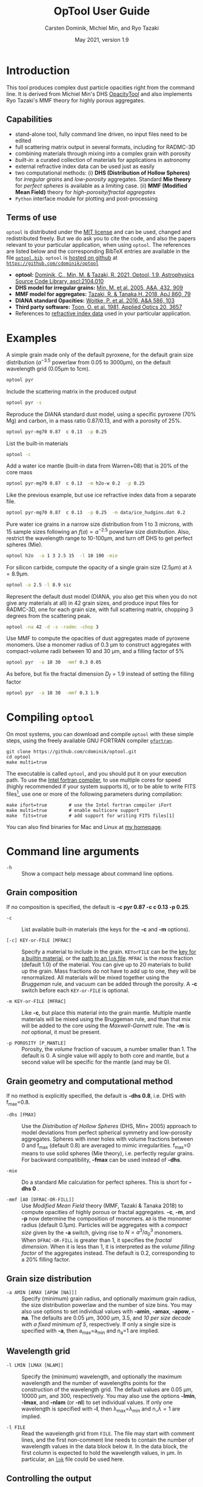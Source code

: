 
#+TITLE:  OpTool User Guide
#+AUTHOR: Carsten Dominik, Michiel Min, and Ryo Tazaki
#+DATE:   May 2021, version 1.9

* Introduction

This tool produces complex dust particle opacities right from the
command line. It is derived from Michiel Min's DHS [[https://dianaproject.wp.st-andrews.ac.uk/data-results-downloads/fortran-package/][OpacityTool]] and
also implements Ryo Tazaki's MMF theory for highly porous aggregates.


** Capabilities

- stand-alone tool, fully command line driven, no input files need to
  be edited
- full scattering matrix output in several formats, including for
  RADMC-3D
- combining materials through mixing into a complex grain with
  porosity
- /built-in/: a curated collection of materials for applications in
  astronomy
- external refractive index data can be used just as easily
- two computational methods: (i) *DHS (Distribution of Hollow
  Spheres)* for /irregular grains/ and /low-porosity/ aggregates.
  Standard *Mie theory* for /perfect spheres/ is available as a
  limiting case. (ii) *MMF (Modified Mean Field)* theory for
  /high-porosity/fractal aggregates/
- =Python= interface module for plotting and post-processing

** Terms of use

=optool= is distributed under the [[https://opensource.org/licenses/MIT][MIT license]] and can be used, changed
and redistributed freely. But we do ask you to cite the code, and also
the papers relevant to your particular application, when using
=optool=. The references are listed below and the corresponding BibTeX
entries are available in the file [[https://github.com/cdominik/optool/blob/master/optool.bib][=optool.bib=]]. =optool= is [[https://github.com/cdominik/optool.git][hosted on
github]] at [[https://github.com/cdominik/optool][=https://github.com/cdominik/optool=]]

- *optool:* [[https://ui.adsabs.harvard.edu/abs/2021ascl.soft04010D][Dominik, C., Min, M. & Tazaki, R. 2021, Optool, 1.9,
  Astrophysics Source Code Library, ascl:2104.010]]
- *DHS model for irregular grains:*  [[https://ui.adsabs.harvard.edu/abs/2005A%26A...432..909M][Min, M. et al. 2005, A&A, 432, 909]]
- *MMF model for aggregates:* [[https://ui.adsabs.harvard.edu/abs/2018ApJ...860...79T][Tazaki, R. & Tanaka,H. 2018, ApJ 860, 79]]
- *DIANA standard Opacities:* [[https://ui.adsabs.harvard.edu/abs/2016A%26A...586A.103W][Woitke, P. et al. 2016, A&A 586, 103]]
- *Third party software:* [[https://ui.adsabs.harvard.edu/abs/1981ApOpt..20.3657T][Toon, O. et al. 1981, Applied Optics 20, 3657]]
- References to [[#builtin-materials][refractive index data]] used in your particular
  application.

* Examples
A simple grain made only of the default pyroxene, for the default
grain size distribution ($a^{-3.5}$ powerlaw from 0.05 to 3000\mu{}m),
on the default wavelength grid (0.05\mu{}m to 1cm).

#+begin_src sh
optool pyr
#+end_src

Include the scattering matrix in the produced output

#+begin_src sh
optool pyr -s
#+end_src

Reproduce the DIANA standard dust model, using a specific pyroxene
(70% Mg) and carbon, in a mass ratio 0.87/0.13, and with a porosity of
25%.

#+begin_src sh
optool pyr-mg70 0.87  c 0.13  -p 0.25
#+end_src

List the built-in materials

#+begin_src sh
optool -c
#+end_src

Add a water ice mantle (built-in data from Warren+08) that is 20% of
the core mass

#+begin_src sh
optool pyr-mg70 0.87  c 0.13  -m h2o-w 0.2  -p 0.25
#+end_src

Like the previous example, but use ice refractive index data from a
separate file.

#+begin_src sh
optool pyr-mg70 0.87  c 0.13  -p 0.25  -m data/ice_hudgins.dat 0.2
#+end_src

Pure water ice grains in a narrow size distribution from 1 to 3
microns, with 15 sample sizes following an $f(a)\propto a^{-2.5}$
powerlaw size distribution. Also, restrict the wavelength range to
10-100\mu{}m, and turn off DHS to get perfect spheres (Mie).

#+begin_src sh
optool h2o  -a 1 3 2.5 15  -l 10 100 -mie
#+end_src

For silicon carbide, compute the opacity of a single grain size (2.5\mu{}m)
at \lambda=8.9\mu{}m.

#+begin_src sh
optool -a 2.5 -l 8.9 sic
#+end_src

Represent the default dust model (DIANA, you also get this when you do
not give any materials at all) in 42 grain sizes, and produce input
files for RADMC-3D, one for each grain size, with full scattering
matrix, chopping 3 degrees from the scattering peak.

#+begin_src sh
optool -na 42 -d -s -radmc -chop 3
#+end_src

Use MMF to compute the opacities of dust aggregates made of pyroxene
monomers.  Use a monomer radius of 0.3 \mu{}m to construct aggregates
with compact-volume radii between 10 and 30 \mu{}m, and a filling
factor of 5%

#+begin_src sh
optool pyr  -a 10 30  -mmf 0.3 0.05
#+end_src

As before, but fix the fractal dimension $D_f=1.9$ instead of setting
the filling factor

#+begin_src sh
optool pyr  -a 10 30  -mmf 0.3 1.9
#+end_src


#+LATEX: \clearpage
* Compiling =optool=
:PROPERTIES:
:CUSTOM_ID: compilation
:END:
On most systems, you can download and compile =optool= with these
simple steps, using the freely available GNU FORTRAN compiler
[[https://gcc.gnu.org/wiki/GFortran][=gfortran=]].

: git clone https://github.com/cdominik/optool.git
: cd optool
: make multi=true

The executable is called =optool=, and you should put it on your
execution path.  To use the [[https://software.intel.com/content/www/us/en/develop/tools/compilers/fortran-compilers.html][Intel fortran compiler]], to use multiple
cores for speed (highly recommended if your system supports it), or to
be able to write FITS files[fn:1], use one or more of the following
parameters during compilation:

: make ifort=true        # use the Intel fortran compiler iFort
: make multi=true        # enable multicore support
: make  fits=true        # add support for writing FITS files[1]

You can also find binaries for Mac and Linux at [[https://staff.fnwi.uva.nl/c.dominik/optool][my homepage]].

[fn:1] This requires the [[https://heasarc.gsfc.nasa.gov/fitsio/][=cfitsio=]] library to be installed on your
system.

* Command line arguments
:PROPERTIES:
:CUSTOM_ID: command-line-arguments
:END:

+ =-h=   :: Show a compact help message about command line options.

** Grain composition
:PROPERTIES:
:CUSTOM_ID: composition
:END:
If no composition is specified, the default is 
*-c pyr 0.87 -c c 0.13 -p 0.25*.

+ =-c= :: List available built-in materials (the keys for the *-c* and
  *-m* options).

+ =[-c] KEY-or-FILE [MFRAC]= ::

  Specify a material to include in the grain.  =KEYorFILE= can be the
  [[#builtin-materials][key for a builtin material]], or the [[#lnk-files][path to an =lnk= file]]. =MFRAC= is
  the /mass/ fraction (default 1.0) of the material. You can give up
  to 20 materials to build up the grain.  Mass fractions do not have
  to add up to one, they will be renormalized.  All materials will be
  mixed together using the /Bruggeman/ rule, and vacuum can be added
  through the porosity. A *-c* switch before each =KEY-or-FILE= is
  optional.

+ =-m KEY-or-FILE [MFRAC]= ::

  Like *-c*, but place this material into the grain mantle. Multiple
  mantle materials will be mixed using the Bruggeman rule, and than
  that mix will be added to the core using the /Maxwell-Garnett/ rule.
  The *-m* is /not/ optional, it must be present.

+ =-p POROSITY [P_MANTLE]= ::

  Porosity, the /volume/ fraction of vacuum, a number smaller than 1.
  The default is 0.  A single value will apply to both core and
  mantle, but a second value will be specific for the mantle (and may
  be 0).


** Grain geometry and computational method

If no method is explicitly specified, the default is *-dhs 0.8*, i.e.
DHS with f_max=0.8.

+ =-dhs [FMAX]= ::
  Use the /Distribution of Hollow Spheres/ (DHS, Min+ 2005) approach to
  model deviations from perfect spherical symmetry and low-porosity
  aggregates. Spheres with inner holes with volume fractions between 0
  and f_max (default 0.8) are averaged to mimic irregularities.
  f_max=0 means to use solid spheres (Mie theory), i.e. perfectly
  regular grains. For backward compatibility, *-fmax* can be used
  instead of *-dhs*.

+ =-mie= ::

  Do a standard /Mie/ calculation for perfect spheres. This is short
  for *-dhs 0* .

+ =-mmf [A0 [DFRAC-OR-FILL]]= ::

  Use /Modified Mean Field/ theory (MMF, Tazaki & Tanaka 2018) to
  compute opacities of highly porous or fractal aggregates.  *-c*,
  *-m*, and *-p* now determine the composition of monomers.  =A0= is
  the monomer radius (default 0.1\mu{}m).  Particles will be
  aggregates with a /compact size/ given by the *-a* switch, giving
  rise to $N=a^3/a_0^3$ monomers. When =DFRAC-OR-FILL= is greater than
  1, it specifies the /fractal dimension/.  When it is less than 1, it
  is interpreted as the /volume filling factor/ of the aggregates
  instead. The default is 0.2, corresponding to a 20% filling factor.


** Grain size distribution
+ =-a AMIN [AMAX [APOW [NA]]]= ::

  Specify (minimum) grain radius, and optionally maximum grain radius,
  the size distribution powerlaw and the number of size bins.  You may
  also use options to set individual values with *-amin*, *-amax*,
  *-apow*, *-na*. The defaults are 0.05 \mu{}m, 3000 \mu{}m, 3.5, and
  /10 per size decade with a fixed minimum of 5/, respectively.  If
  only a single size is specified with *-a*, then a_max=a_min and
  n_a=1 are implied.

  
** Wavelength grid

+ =-l LMIN [LMAX [NLAM]]= ::

  Specify the (minimum) wavelength, and optionally the maximum
  wavelength and the number of wavelengths points for the construction
  of the wavelength grid.  The default values are 0.05 \mu{}m, 10000
  \mu{}m, and 300, respectively.  You may also use the options
  *-lmin*, *-lmax*, and *-nlam* (or *-nl*) to set individual values.
  If only one wavelength is specified with *-l*, then
  \lambda_max=\lambda_min and n_\lambda=1 are implied.

+ =-l FILE= ::

  Read the wavelength grid from =FILE=.  The file may start with
  comment lines, and the first non-comment line needs to contain the
  number of wavelength values in the data block below it. In the data
  block, the first column is expected to hold the wavelength
  values, in \mu{}m. In particular, an [[#lnk-files][=lnk=]] file could be used here.

** Controlling the output

The standard output is the file [[#output-files][=dustkappa.dat=]], with the opacities
and the asymmetry parameter /g/. The following options control and
extend the [[#output-files][output]].

+ =-o [DIR]= ::

  Put the output files in directory =DIR= instead of the current
  working directory. =./output= will be used if *-o* is present but
  =DIR= is not specified.

+ =-s [NANG]= ::

  Include the full scattering matrix in the output. =NANG= can
  optionally specify the number of equally-spaced [[#angular-grid][angular grid points]]
  to cover the range of angles between 0 and 180 degrees.  The default
  for =NANG= is 180 and should normally be just fine.

+ =-chop [NDEG]= ::

  Cut out the first =NDEG= (2 if unspecified) degrees of the [[#forward-scattering-peak][forward
  scattering peak]].

+ =-d [NSUB]= ::

  Divide the computation up into =NA= parts to produce a file for each
  grain size.  Each size will be an average over a range of =NSUB=
  (default 5) grains around the real size.

+ =-fits= ::

  Write [[#output-files][=dustkappa.fits=]] instead of ASCII output.  With =-d=, write
  =NA= files.

+ =-radmc [LABEL]= ::

  RADMC-3D uses a different angular grid and normalization for the
  [[#normalization][scattering matrix]]. File names will contain =LABEL= if specified and
  have the extension =.inp=.

+ =-print [VAR]= ::
  Write to =STDOUT= instead of files. The default is to write \lambda,
  k_abs, \kappa_scat, \kappa_ext, and g. When =VAR= is =kabs=, =ksca=,
  =kext=, or =g=, write only that quantity.  You can use this to
  extract a single value, for example the 850\mu{}m extinction opacity
  of grains between 1 and 3mm: =optool -a 1000 3000 -l 850 -print
  kext=

* Material properties
=optool= needs refractive index data to work.  For your convenience, a
useful list of materials is compiled into =optool=. You can also find
and use other data.  No matter where the data is from, you should
/always/ cite the original laboratory papers.

** Built-in materials
:PROPERTIES:
:CUSTOM_ID: builtin-materials
:END:

To access one of the built-in materials, specify the corresponding key
string like =pyr-mg70=. In each material class we have selected a
useful default, accessible with an even simpler generic key (for
example, =pyr= is an alias for =pyr-mg70=). Most of the built-in
refractive index datasets have a reasonably wide wavelength coverage -
the few exceptions are highlighted by bold-face numbers.  If a
material is being used outside of the measured region, =optool= will
still function, using extrapolated optical properties.

Even the limited number of materials we have selected to include with
=optool= can be daunting. To get started with some kind of
standard opacity, we recommend to work with pyroxene \fbox{pyr},
carbon \fbox{c}, and (at low temperaturs) water ice \fbox{h2o}.

#+LATEX: \newpage
# #+begin_center
# *Table 1:* Built-in materials
# #+end_center
#+ATTR_LATEX: :font \small\sf :align llllrrrlHH
| *-c Key*   | *-c Key*    | *Material*              | *State* |      \rho | \lambda_min | \lambda_max | *Reference*   | *Comment*    | *File*                      |
| generic    | full key    |                         |         |    g/cm^3 |      \mu{}m |      \mu{}m |               |              |                             |
|------------+-------------+-------------------------+---------+-----------+-------------+-------------+---------------+--------------+-----------------------------|
|            | pyr-mg100   | MgSiO_3                 | amorph  |      2.71 |         0.2 |         500 | [[https://ui.adsabs.harvard.edu/abs/1995A%26A...300..503D][Dorschner+95]]  |              | [[file:lnk_data/pyr-mg100-Dorschner1995.lnk][pyr-mg100-Dorschner1995.lnk]] |
|            | pyr-mg95    | Mg_{0.95}Fe_{0.05}SiO_3 | amorph  |      2.74 |         0.2 |         500 | [[https://ui.adsabs.harvard.edu/abs/1995A%26A...300..503D][Dorschner+95]]  |              | [[file:lnk_data/pyr-mg95-Dorschner1995.lnk][pyr-mg95-Dorschner1995.lnk]]  |
|            | pyr-mg80    | Mg_{0.8}Fe_{0.2}SiO_3   | amorph  |       2.9 |         0.2 |         500 | [[https://ui.adsabs.harvard.edu/abs/1995A%26A...300..503D][Dorschner+95]]  | \rho interp. | [[file:lnk_data/pyr-mg80-Dorschner1995.lnk][pyr-mg80-Dorschner1995.lnk]]  |
| \fbox{pyr} | pyr-mg70    | Mg_{0.7}Fe_{0.3}SiO_3   | amorph  |      3.01 |         0.2 |         500 | [[https://ui.adsabs.harvard.edu/abs/1995A%26A...300..503D][Dorschner+95]]  |              | [[file:lnk_data/pyr-mg70-Dorschner1995.lnk][pyr-mg70-Dorschner1995.lnk]]  |
|            | pyr-mg60    | Mg_{0.6}Fe_{0.4}SiO_3   | amorph  |       3.1 |         0.2 |         500 | [[https://ui.adsabs.harvard.edu/abs/1995A%26A...300..503D][Dorschner+95]]  | \rho interp. | [[file:lnk_data/pyr-mg60-Dorschner1995.lnk][pyr-mg60-Dorschner1995.lnk]]  |
|            | pyr-mg50    | Mg_{0.5}Fe_{0.5}SiO_3   | amorph  |       3.2 |         0.2 |         500 | [[https://ui.adsabs.harvard.edu/abs/1995A%26A...300..503D][Dorschner+95]]  |              | [[file:lnk_data/pyr-mg50-Dorschner1995.lnk][pyr-mg50-Dorschner1995.lnk]]  |
|            | pyr-mg40    | Mg_{0.4}Fe_{0.6}SiO_3   | amorph  |       3.3 |         0.2 |         500 | [[https://ui.adsabs.harvard.edu/abs/1995A%26A...300..503D][Dorschner+95]]  | \rho interp. | [[file:lnk_data/pyr-mg40-Dorschner1995.lnk][pyr-mg40-Dorschner1995.lnk]]  |
| ens        | pyr-c-mg96  | Mg_{0.96}Fe_{0.04}SiO3  | cryst   |       2.8 |       *2.0* |        *99* | [[https://ui.adsabs.harvard.edu/abs/1998A%26A...339..904J][Jäger+98]]      |              | [[file:lnk_data/pyr-c-mg96-Jäger1998.lnk][pyr-c-mg96-Jäger1998.lnk]]    |
|------------+-------------+-------------------------+---------+-----------+-------------+-------------+---------------+--------------+-----------------------------|
| ol         | ol-mg50     | MgFeSiO_4               | amorph  |      3.71 |         0.2 |         500 | [[https://ui.adsabs.harvard.edu/abs/1995A%26A...300..503D][Dorschner+95]]  |              | [[file:lnk_data/ol-mg50-Dorschner1995.lnk][ol-mg50-Dorschner1995.lnk]]   |
|            | ol-mg40     | Mg_{0.8}Fe_{1.2}SiO_4   | amorph  |      3.71 |         0.2 |         500 | [[https://ui.adsabs.harvard.edu/abs/1995A%26A...300..503D][Dorschner+95]]  | \rho ?       | [[file:lnk_data/ol-mg40-Dorschner1995.lnk][ol-mg40-Dorschner1995.lnk]]   |
| for        | ol-c-mg100  | Mg_2 SiO_4              | cryst   |      3.33 |       *3.0* |         250 | [[https://ui.adsabs.harvard.edu/abs/1974PhDT.......274S][Steyer+74]]     | switch out?  | [[file:lnk_data/ol-c-mg100-Steyer1974.lnk][ol-c-mg100-Steyer1974.lnk]]   |
|------------+-------------+-------------------------+---------+-----------+-------------+-------------+---------------+--------------+-----------------------------|
|            | astrosil    | MgFeSiO_4               | mixed   |       3.3 |        6e-5 |         1e5 | [[https://ui.adsabs.harvard.edu/abs/2003ApJ...598.1017D][Draine+03]]     |              | [[file:lnk_data/astrosil-Draine2003.lnk][astrosil-Draine2003.lnk]]     |
|------------+-------------+-------------------------+---------+-----------+-------------+-------------+---------------+--------------+-----------------------------|
| \fbox{c}   | c-z         | C                       | amorph? |       1.8 |        0.05 |         1e4 | [[https://ui.adsabs.harvard.edu/abs/1996MNRAS.282.1321Z][Zubko+96]]      |              | [[file:lnk_data/c-z-Zubko1996.lnk][c-z-Zubko1996.lnk]]           |
|            | c-p         | C                       | amorph  |       1.8 |        0.11 |         800 | [[https://ui.adsabs.harvard.edu/abs/1993A%26A...279..577P][Preibisch+93]]  |              | [[file:lnk_data/c-p-Preibisch1993.lnk][c-p-Preibisch1993.lnk]]       |
| gra        | c-gra       | C graphite              | cryst   |     2.16? |       0.001 |        1000 | [[https://ui.adsabs.harvard.edu/abs/2003ApJ...598.1026D][Draine+03]]     |              | [[file:lnk_data/c-gra-Draine2003.lnk][c-gra-Draine2003.lnk]]        |
| org        | c-org       | CHON organics           | amorph  |       1.4 |         0.1 |         1e5 | [[https://ui.adsabs.harvard.edu/abs/1996A%26A...311..291H][Henning+96]]    |              | [[file:lnk_data/c-org-Henning1996.lnk][c-org-Henning1996.lnk]]       |
|            | c-nano      | C nano-diamond          | cryst   |       2.3 |        0.02 |       *110* | [[https://ui.adsabs.harvard.edu/abs/2004A%26A...423..983M][Mutschke+04]]   |              | [[file:lnk_data/c-nano-Mutschke2004.lnk][c-nano-Mutschke2004.lnk]]     |
|------------+-------------+-------------------------+---------+-----------+-------------+-------------+---------------+--------------+-----------------------------|
| iron       | fe-c        | Fe                      | metal   |      7.87 |         0.1 |         1e5 | [[https://ui.adsabs.harvard.edu/abs/1996A%26A...311..291H][Henning+96]]    |              | [[file:lnk_data/fe-c-Henning1996.lnk][fe-c-Henning1996.lnk]]        |
|            | fes         | FeS                     | metal   |      4.83 |         0.1 |         1e5 | [[https://ui.adsabs.harvard.edu/abs/1996A%26A...311..291H][Henning+96]]    |              | [[file:lnk_data/fes-Henning1996.lnk][fes-Henning1996.lnk]]         |
|            | sic         | SiC                     | cryst   |      3.22 |       0.001 |        1000 | [[https://ui.adsabs.harvard.edu/abs/1993ApJ...402..441L][Laor93]]        |              | [[file:lnk_data/sic-Draine1993.lnk][sic-Draine1993.lnk]]          |
|------------+-------------+-------------------------+---------+-----------+-------------+-------------+---------------+--------------+-----------------------------|
| qua        | sio2        | SiO_2                   | amorph  |      2.65 |      0.0006 |         500 | [[https://ui.adsabs.harvard.edu/abs/2007ApOpt..46.8118K][Kitamura+07]]   | \rho ?       | [[file:lnk_data/sio2-Kitamura2007.lnk][si02-Kitamura2007.lnk]]       |
| cor        | cor-c       | Al_{2}O_3               | cryst   |       4.0 |         0.5 |        *40* | [[https://ui.adsabs.harvard.edu/abs/1995Icar..114..203K][Koike+95]]      |              | [[file:lnk_data/cor-c-Koike1995.lnk][cor-c-Koike1995.lnk]]         |
|------------+-------------+-------------------------+---------+-----------+-------------+-------------+---------------+--------------+-----------------------------|
| \fbox{h2o} | h2o-w       | Water ice               | cryst   |      0.92 |        0.04 |         2e6 | [[https://ui.adsabs.harvard.edu/abs/2008JGRD..11314220W][Warren+08]]     |              | [[file:lnk_data/h2o-w-Warren2008.lnk][h2o-w-Warren2008.lnk]]        |
|            | h2o-a       | Water ice               | amorph  |      0.92 |        0.04 |         2e6 | [[https://ui.adsabs.harvard.edu/abs/1993ApJS...86..713H][Hudgins+93]]    | +Warren      | [[file:lnk_data/h2o-a-Hudgins1993.lnk][h2o-a-Hudgins1993.lnk]]       |
| co2        | co2-w       | CO_2 ice                | cryst   |       1.6 |        0.05 |         2e5 | [[https://ui.adsabs.harvard.edu/abs/1986ApOpt..25.2650W][Warren+86]]     | interpolated | [[file:lnk_data/co2-ice-Warren1986.lnk][co2-ice-Warren2008.lnk]]      |
| nh3        | nh3-m       | NH_3 ice                | cryst   |      0.75 |        0.14 |         200 | [[https://ui.adsabs.harvard.edu/abs/1984ApOpt..23..541M][Martonchik+83]] | \rho?        | [[file:lnk_data/nh3-m-Martonchik1983.lnk][nh3-m-Martonchik1983.lnk]]    |
| co         | co-a        | CO ice                  | amorph  |      0.81 |       *3.8* |       *5.8* | [[https://ui.adsabs.harvard.edu/abs/2006PCCP....8..279P][Palumbo+06]]    |              | [[file:lnk_data/co-a-Palumbo2006.lnk][co-a-Palumbo2006.lnk]]        |
|            | co2-a / c   | CO_2 ice                | am / cr |       1.2 |       *2.5* |        *20* | [[https://ui.adsabs.harvard.edu/abs/2020ApJ...901...52G][Gerakines+20]]  |              | [[file:lnk_data/co2-a-Gerakines2020.lnk][amorph]]/[[file:lnk_data/co2-c-Gerakines2020.lnk][cryst]]                |
|            | ch4-a / c   | CH_4 ice                | am / cr |      0.47 |       *2.0* |        *20* | [[https://ui.adsabs.harvard.edu/abs/2020ApJ...901...52G][Gerakines+20]]  |              | [[file:lnk_data/ch4-a-Gerakines2020.lnk][amorph]]/[[file:lnk_data/ch4-c-Gerakines2020.lnk][cryst]]                |
|            | ch3oh-a / c | CH_{3}OH ice            | am / cr | 0.78/1.02 |       *2.0* |        *24* | [[https://ui.adsabs.harvard.edu/abs/2020ApJ...901...52G][Gerakines+20]]  |              | [[file:lnk_data/ch3oh-a-Gerakines2020.lnk][amorph]]/[[file:lnk_data/ch3oh-c-Gerakines2020.lnk][cryst]]                |


# |          | icemix-c2d | H_{2}O/CO_{2}/CO mix    | ?       |    1.0 |        0.04 |         8e6 | [[https://ui.adsabs.harvard.edu/abs/2009ApJ...690..496C][Pontoppidan]]  | \rho?        | [[file:lnk_data/icemix-c2d-Pontoppidan2009.lnk][icemix-c2d-Pontoppidan2009.lnk]] |


** External refractory index files (=lnk= files)
:PROPERTIES:
:CUSTOM_ID: lnk-files
:END:

=optool= can use external refractive index data in files with the
following format:
- The file may start with several comment lines (lines starting with
  =!=, =#=, or =*=).
- The next line contains two numbers, the number of wavelengths
  $n_\lambda$ and the specific density \rho of the material in
  g/cm^{3}.
- The remaining lines should form three columns of data:
  \lambda[\mu{}m] (sorted either up or down), and the real and
  imaginary parts of the refractive index, $n$ and $k$.

More data ready for use with =optool= is in [[https://github.com/cdominik/optool-additional-refind-data][this repository]]. Other
resources are the [[https://www.astro.uni-jena.de/Laboratory/Database/databases.html][Jena database]], [[http://eodg.atm.ox.ac.uk/ARIA/][ARIA]] and original papers in the
literature. Don't forget to add the line with $n_\lambda$ and \rho!
If that is not possible, =optool= will count the lines and you can
specify the density after the mass fraction, like this: =optool -c
path/to/file.lnk 0.7 3.42=.

#+LATEX: \newpage
* Output files
:PROPERTIES:
:CUSTOM_ID: output-files
:END:

- dustkappa.dat ::

  This is an ASCII file containing the basic opacity results. It
  starts with a comment section describing the dust model and also
  showing the exact command line that was used to produce the file.
  The header is followed by the format number (3, currently), followed
  by the number of wavelengths in the grid, both on lines by
  themselves.  Then follows a block with these columns:

  1. wavelength \lambda [micron]
  2. mass absorption cross section \kappa_abs [cm^2/g]
  3. mass scattering cross section \kappa_sca [cm^2/g]
  4. asymmetry parameter /g/

- dustkapscatmat.dat ::

  ASCII file with cross sections and full scattering matrix. It is an
  extended version of the =dustkappa.dat= file.  This file has a
  format number (0), the number of wavelengths and then the number of
  angular points after the comment section.  After an empty line, the
  same opacity block as in =dustkappa.dat= is present.  Another empty
  line is followed by a list of the grid angles, another empty
  line, and then the scattering matrix elements for all wavelengths
  and all angles. The comment section at the start of the file shows
  the structure in a formal way.  See [[#normalization][the appendix]] for information
  about the normalization of the scattering matrix and about the
  angular grid that is used for it.  Also, see the =-radmc= switch
  which will modify[fn:2] the output to make sure it can be used as an
  input file for [[http://www.ita.uni-heidelberg.de/~dullemond/software/radmc-3d/][RADMC-3D]].

- dustkappa.fits ::

  The FITS-file (ending in ’.fits’) is written instead of the ASCII
  output when using the =-fits= switch. It has two HDU blocks. The first
  block contains the cross sections per unit mass. This is an n_\lambda
  \times 4 matrix with these columns:

  - wavelength in [micron]
  - \kappa_ext, \kappa_abs, \kappa_sca, all in [cm^2/g]

  The second HDU block contains the scattering matrix elements. It is
  a n_\lambda \times 6 \times n_ang matrix, containing the 6 elements
  of the scattering matrix for n_ang equidistant scattering angles
  from forward scattering (element 0) to backward scattering (element
  n_ang-1), for each wavelength value. The stored matrix elements are
  F_11, F_12, F_22, F_33, F_34, and F_44.

- optool.tex ::
  As a little gimmick, you can run =optool2tex= with the exact same
  command line arguments as used in an =optool= run. =optool.tex= then
  contains text and a table, describing the methods used for the
  opacity computation and listing the composition of the grains. All
  relevant references are given - the BibTeX file =optool.bib= is
  required for the file to be processed properly. You can rework this
  text to include it into your paper. For more details, read the
  comment section in =optool2tex=.

[fn:2] This includes a change of the angular grid and a change in the
normalization of the scattering matrix.


#+LATEX: \newpage
* Python interface

=optool= comes with a [[https://www.python.org/][=python=]] module =optool.py= that runs =optool=
in the background[fn:3] and puts all computed quantities as =numpy=
arrays into a python object.  This makes it straight forward to
inspect and further process the output. Here is how to use it:

#+begin_src python
import optool
p = optool.particle('~/bin/optool pyr 0.8 -m ice 0.2 -na 24 -d')
#+end_src

The argument to =optool.particle()= must be a valid shell
command[fn:4] to run =optool=, if necessary with the full path to the
=optool= binary.  Depending on the presence of the =optool='s *-d*
switch, the command will produce opacities either for $n_p=1$
particle, or for $n_p=n_a$ particles. Most of the attributes (with the
exception of the global wavelength and angular grids) will therefore
be arrays with the first dimension equal to $n_p$, even if
$n_p=1$. The resulting object will have the following attributes:

#+ATTR_LATEX: :font \small  :align llp{7cm}
| *Attribute*         | *Type/Shape*          | *Quantity*                                      |
|---------------------+-----------------------+-------------------------------------------------|
| =cmd=               | =string=              | The full command given in the particle() call   |
|---------------------+-----------------------+-------------------------------------------------|
| =radmc=             | =boolean=             | Output follows RADMC conventions                |
| =scat=              | =boolean=             | Scattering matrix is available                  |
|---------------------+-----------------------+-------------------------------------------------|
| =nlam=              | =int=                 | Number of wavelength points                     |
| =lam=               | =float[nlam]=         | The wavelength grid                             |
| =nang=              | =int=                 | Number of scattering angles                     |
| =scatang=           | =float[nang]=         | The angular grid                                |
|---------------------+-----------------------+-------------------------------------------------|
| =materials=         | =[[[...]...]... ]=    | Lists with [location,m_{frac},\rho,material]    |
|---------------------+-----------------------+-------------------------------------------------|
| =np=                | =int=                 | Number of particles, either 1 or (with -d) n_a  |
|---------------------+-----------------------+-------------------------------------------------|
| =fmax=              | =float[np]=           | Maximum volume fraction of vacuum for DHS       |
| =pcore=, =pmantle=  | =float[np]=           | Porosity of the core/mantle material            |
|---------------------+-----------------------+-------------------------------------------------|
| =amin=, =amax=      | =float[np]=           | min/max grain size used for each particle       |
| =nsub=              | =int[np]=             | Number of sizes averaged for each particle      |
| =apow=              | =float[np]=           | Negative size distribution power law (e.g. 3.5) |
| =a1=, =a2=, =a3=    | =float[np]=           | Mean <a>, $\sqrt{<a^2>}$, and $\sqrt[3]{<a^3>}$ |
| =rho=               | =float[np]=           | Specific density of grains                      |
|---------------------+-----------------------+-------------------------------------------------|
| =kabs,ksca,kext=    | =float[np,nlam]=      | Absorption,scattering,extinction cross section  |
| =gsca=              | =float[np,nlam]=      | Asymmetry parameter                             |
|---------------------+-----------------------+-------------------------------------------------|
| =f11=, ..., =f44=   | =float[np,nlam,nang]= | Scattering matrix element F_11, ... ,F_44       |
| =chop=              | =float[np]=           | Degrees chopped off forward scattering          |
|---------------------+-----------------------+-------------------------------------------------|
| =plot()=            | =method=              | Plot the cross sections and matrix elements     |
|---------------------+-----------------------+-------------------------------------------------|
| =computemean()=     | =method=              | Compute Planck/Rosseland mean opacities         |
| =tmin,tmax,ntemp=   | =float,float,int=     | Temperature grid for mean opacities             |
| =temp=              | =float[ntemp]=        | Temperatures used for mean opacities            |
| =kplanck,kross=     | =float[np,ntemp]=     | Mean opacities, after calling =computemean()=   |
|---------------------+-----------------------+-------------------------------------------------|
| =norm=              | =string=              | Current scattering matrix normalization         |
| =scatnorm()=        | =method=              | Check/change scat. matrix normalization         |
|---------------------+-----------------------+-------------------------------------------------|
| =sizedist()=        | =method=              | Sum opacities over a size distribution          |

#+CAPTION: Screenshot of plots created by running =p.plot()= on an optool particle.
#+ATTR_LATEX: :width 14.8cm :options angle=0
[[./maint/inspect.png]]

Applying the =plot()= method to a =particle= object like =p.plot()=
will produce these plots:
- a plot showing the opacities \kappa_abs, \kappa_sca, and \kappa_ext
  as a function of wavelength, along with the asymmetry parameter /g/
  (on a linear y-scale).  Note that the blue /g/ curve does not have
  its own axis, imagine the full /y/ axis going from 0 to 1 for /g/.
- a plot showing the scattering matrix elements as a function of
  scattering angle, with sliders to go through grain sizes and
  wavelengths.  When interpreting the y axis, note that we plot the
  positive/negative $\log_{10}$ of positive/negative matrix elements,
  compressing the range from $10^{-2}$ to $10^2$ into a line (use the
  grey lines as a guide, ignore the y-axis labels).
- If the =computemean= method has been called first, the mean
  opacities \kappa_Planck and \kappa_Ross are shown in a separate
  plot.  The mean opacities are per unit of grain mass, so please
  apply a dust-to-gas mass ratio to obtain opacities for a gas-dust
  mixture.

The python module has a few more tricks up its sleeve (for details
check the documentation inside the Python module file =optool.py=):

- A =lnktable= class to read, plot, modify and write =lnk= files.
  #+begin_src python
  x = optool.lnktable('lnk_data/sio2-Kitamura2007.lnk')
  x.plot()
  #+end_src

- Compute Planck and Rosseland mean opacities
  #+begin_src 
  p = optool.particle('optool  pyr 0.87  c 0.13 -p 0.25')
  p.computemean(tmin=10.,tmax=1500.,ntemp=300)
  #+end_src

- /Particle arithmetic/: multiplying =optool.particle= objects with
  factors and adding them, or applying size distributions to a
  pre-computed set of opacities. The following page contains a number
  of examples.


#+LATEX: \newpage

Compute the opacities of 100 olivine silicate grain sizes and of 50
carbon grain sizes, and store the opacities in cache directories. This
works by specifying the directory as the second argument. In a new
session, if the directories still exist and were produced using the
same commands, the opacities are simply read back in.

#+begin_src python
import optool
import numpy as np
sil  = optool.particle('optool -d -a 0.001 100 0 100 ol-mg50',cache='sil')
carb = optool.particle('optool -d -a 0.001 3.0 0 50  c',cache='carb')
#+end_src

Apply powerlaw size distributions, and limit the size of the
contributing grains.  Note that a power law f(a)\propto a^{-3.5}
implies using a power a^{-2.5} when computing the number of particles
per size bin on a logarithmic size grid. No normalization is
necessary - the =sizedist= method will take care of that.

#+begin_src python
nsil = sil.a1**(-2.5)             # power law, no normalization required
nsil[sil.a1<0.01] = 0             # no grains smaller than 0.01um
nsil[sil.a1>0.3]  = 0             # no grains larger  than 0.3um
sil_pl = sil.sizedist(nsil)       # pass the relative number for each size

nc = carb.a1**(-2.5)              # power law, no normalization required
nc[carb.a1>0.3]=0                 # no grains larger than 0.3um
carb_pl = carb.sizedist(nc)       # pass the relative number for each size
#+end_src

=sil_pl= and =carb_pl= are now objects with a single opacity each,
obtained by adding opacities with the weights of the size
distribution. The opacities are still per g of total grain mass.
Let's add these two opacities with mass weights, to get something
resembling an interstellar dust opacity produced by a mixture of
silicate and carbon grains:
#+begin_src python
ptot = 0.7*sil_pl + 0.3*carb_pl   # weights should add up to 1
ptot.plot()                       # plot the resulting opacity
#+end_src

Now let's assume we are looking at an interstellar cloud, where the
dust is just one percent of the total mass.  We want to have the
opacity per unit of /gas mass/ instead, and we need Planck and
Rosseland mean opacities:
#+begin_src python
p_ism = ptot * 0.01               # dilute the opacity
p_ism.computemean(tmax=1300)      # Compute mean opacities
p_ism.plot()                      # Plot the results
#+end_src

Other size distributions can be made just as easily.  Here is a
log-normal size distribution for the silicate grains, with a
peak abundance at a size of a_m=1.3 microns, and a logarithmic width
of \sigma=0.2:
#+begin_src python
sil_ln = sil.sizedist( np.exp(-0.5* (np.log(sil.a1/1.3)/0.2)**2) )
sil_ln.write('dkap_ln.dat')       # write opacity to a file
#+end_src

[fn:3] The module runs the command as a subprocess, with output to a
temporary subdirectory.

[fn:4] As a string, or as a list like =['/path/to
my/command','arg1','arg2',...]=. 

\appendix

#+LATEX: \newpage

* Units
Due to conventions in our field, the input and output of =optool= uses
the following units
- *microns* for grain sizes and wavelengths
- *g/cm^3* for mass densities of materials
- *cm^2 g^-1* for opacities \kappa_abs, \kappa_sca, and \kappa_ext
- *sr^-1* or *cm^2 g^-1 sr^-1* for the scattering matrix elements,
  see below.

* Scattering Matrix: The fine print


** Phase function normalization
:PROPERTIES:
:CUSTOM_ID: normalization
:END:
A number of different normalizations for the scattering matrix are
being used in the literature and in computational tools. The
differences are significant, and it is important to be aware of the
choice. For =optool= we are using a convention ([[https://ui.adsabs.harvard.edu/abs/2004nsm..rept....1H][Hovenier (2004)]]) in
which the average over all directions of the 1-1 element of the
scattering matrix equals unity, i.e.

\begin{equation}
\label{eq:1}
\oint_{(4\pi)} F_{11}(\lambda,\Theta) d\Omega = 
2\pi \int_{-1}^{1} F_{11}(\lambda,\mu) {\rm d}\mu= 4\pi \quad ,
\end{equation}

with $\mu=\cos\Theta$. =optool= can also produce output for [[http://www.ita.uni-heidelberg.de/~dullemond/software/radmc-3d/][RADMC-3D]]
which uses instead

\begin{equation}
\label{eq:2}
\oint_{(4\pi)} Z_{11}(\lambda,\Theta) d\Omega =
2\pi \int_{-1}^{1} Z_{11}(\lambda,\mu) {\rm d}\mu =
 \kappa_{\rm sca}(\lambda) \quad .
\end{equation}

The books by Bohren & Huffman and by Mishchenko use different
normalizations again. You can change the normalization of the
scattering matrix in the python interface with the =scatnorm()=
method. By default, it checks the current normalization.  Using an
argument ='r'=, ='b'=, ='m'=, or ='h'= will modify the normalization.

** Forward-scattering peak
:PROPERTIES:
:CUSTOM_ID: forward-scattering-peak
:END:

Particles that are much larger than the wavelength of the considered
radiation can show extreme forward scattering, where much of the
/scattered/ radiation is sent into just a few degrees around the
forward direction.  This can be difficult to handle for radiative
transfer codes which have limited angular resolution or limited
sampling. [[http://exoclouds.com/Software/][MCMax3D]] has the =nspike= keyword to deal with this
issue. Other tools (e.g. RADMC-3D) require this to be taken care of by
the process that creates the opacity files.  The =-chop= switch
specifies a number of degrees around the forward scattering
direction. Inside that cone, the scattering matrix gets limited to the
value at the edge of the cone. To compensate and ensure energy
conservation, the scattering cross section will be reduced
accordingly. As a result, the radiation that would be /scattered/ into
this narrow range of angles will be treated as if it did have /no
interaction at all/ with the grain.


** Angular grid
:PROPERTIES:
:CUSTOM_ID: angular-grid
:END:

=optool= uses an angular grid in one degree steps from 0 to 180
degrees.  The full degrees are the cell /interfaces/ of that
grid. =optool= computes the scattering matrix at the cell /midpoints/,
i.e. at 0.5\deg, 1.5\deg etc to 179.5\deg, for a total of 180 values.
The scattering matrix is normalized in this way, so that a numerical
integral gives the correct result.

RADMC-3D requires the values of the scattering matrix on the cell
/boundaries/, so at 0\deg, 1\deg etc to 180\deg, for a total of 181
values.  For the input files for RADMC-3D, we interpolate and extend
the computed values to the cell boundaries.

* Overview of optical properties

This grid plot shows the imaginary parts of all built-in materials, in
the wavelength range from 0.05 to 300 \mu{}m.  Some if the ices have
only data in a small range, where the vibrational transitions lie.
However, these materials can be used over a much broader wavelength
range, because the extrapolation becomes problematic only in the UV
where electronic transitions kick in.

#+ATTR_LATEX: :width 14.cm :options angle=0
[[./maint/all_k.pdf]]


* How to ingest refractive index data for another material
:PROPERTIES:
:CUSTOM_ID: ingest
:END:

Using external refractive index data means that you have to keep track
of where those files are.  It can be convenient to compile your
favorite materials into =optool=, so that accessing them will be as
simple as using the [[#builtin-materials][built-in materials]].  Here is how to do that:

1. Give your =lnk= file a name exactly like
   =pyr-mg70-Dorschner1995.lnk=, where the start of the name
   (=pyr-mg70=) is the key to access the material and =Dorschner1995=
   (the text after the final =-=) is the reference.
2. Put this file into the =lnk_data= directory.
3. Optionally edit =lnk_data/lnk-help.txt=, so that [[#composition][=optool -c=]] will
   list the new material.  Note that, in order to define /generic keys/,
   optool looks for pairs that look like =genkey -> fullkey= in this file.
4. Run =make ingest= to update =optool_refind.f90=, now with your new
   material.
5. Recompile and install the code.

* Internals
:PROPERTIES:
:CUSTOM_ID: internals
:END:
This appendix describes some key aspects of the internal workings of
the code.

- Refractive Index Data :: Measured refractive index data is obtained
  from data compiled into the code, or read-in from a file.  That data
  is then interpolated and extrapolated onto the wavelength grid
  requested for the computation. Extrapolation toward short
  wavelengths is done keeping the refractive indices constant.
  Extrapolation toward long wavelengths assumes that the last two
  measured data points define a powerlaw. Interpolation in the
  measured grid is done using double-logarithmic interpolation.

- Mixing :: Once the refractive index for all involved materials is
  available, the core and the mantle mixtures are created
  independently, using the Bruggeman rule.  Mass fractions are
  converted into volume fractions, and porosity is implemented using
  vacuum as an additional material.  The subroutine doing the mixing
  uses an iterative procedure that is very stable, also for a large
  number of components.\\
  If there is a mantle, the Maxwell Garnett rule is applied with the
  core being treated as an inclusion inside a mantle matrix.

- DHS :: In order to simulate irregularities in grains (irregular
  shapes, or the properties of low-porosity aggregates), =optool=
  averages the opacities of grains with an inner empty region, over a
  range of volume fractions of this inner region between 0 and $f_{\rm
  max}$.  The subroutine used to compute the opacities and scattering
  matrix elements for these structures is =DMiLay= (Toon & Ackerman
  1981).  When the size parameter $x=2 \pi a/\lambda$ exceeds a value
  of 10^4, no DHS averaging is used.  A standard Mie calculation is
  performed, using the routine =MeerhoffMie= (de Rooij+ 1984), for a
  fixed size parameter of 5000, with proper scaling to the actual size
  of the particle.

- MMF :: To construct fluffy/fractal aggregates, =optool= needs the
  number of monomers $N$, the fractal dimension $D_{\rm f}$, and a
  scaling factor $k_{\rm f}$ which are related to the radius of
  gyration $R_{\rm g}$ of the aggregate by
  \begin{equation}
   N=k_{\rm f}\left(\frac{R_{\rm g}}{a_0}\right)^{D_{\rm f}}
  \end{equation}
  The size $a$ of the particles as specified by the *-a* switch is
  interpreted as the /compact/[fn:6] size of all material in the
  aggregate, so that $N=a^3/a_0^3$, where $a_0$ is the monomer radius.
  The average volume filling factor $f$ can be expressed by
  $f=N\cdot\left(\sqrt{3/5}\,a_0/R_{\rm g}\right)^3$.  To determine
  the structure of the aggregates, the user can specify a structure
  parameter.  If that parameter is larger than 1, it is interpreted as
  the /fractal dimension/ $D_{\rm f}$.  Using a fixed fractal
  dimension means that the volume filling factor will decrease with
  aggregate size.  As an alternative, the structure parameter can be
  less than 1.  In that case, it is interpreted as a fixed /volume
  filling factor/ $f$ that applies to all aggregate sizes - with the
  implication that then the fractal dimension increases as a function
  of size. The fractal prefactor $k_{\rm f}$ is chosen automatically
  so that the asymptotic density of small aggregates is the monomer
  material density. To force another value for the prefactor, it can
  be given explicitly as the third value of the =-mmf= option. The
  following table summarizes the relevant equations.

  |             | =-mmf A0 DF=          | =-mmf A0 FILL=        | =-mmf A0 DF KF=                                           |
  |-------------+-----------------------+-----------------------+-----------------------------------------------------------|
  | /           | <                     | <                     | <                                                         |
  | $f$         | $N^{(D_{\rm f}-3)/3}$ | *given by user*       | $\sqrt{27/125}\,k_{\rm f}^{3/D_{\rm f}}N^{3-1/D_{\rm f}}$ |
  | $D_{\rm f}$ | *given by user*       | $3\ln N\,/\,\ln(N/f)$ | *given by user*                                           |
  | $k_{\rm f}$ | $(5/3)^{D_{\rm f}/2}$ | $(5/3)^{D_{\rm f}/2}$ | *given by user*                                           |

  With the structure defined, =optool= then applies the formalism from
  Tazaki & Tanaka (2018) to compute cross sections and the scattering
  matrix.  For the determination of the geometrical cross section
  needed in the theory, we use the general expressions from Tazaki (2021).
  =optool= also computes the phase shift $\Delta\phi$ caused by the
  aggregate to check the validity of the scattering matrix and the
  asymmetry parameter.  If the condition $\Delta\phi<1$ for accurate
  scattering matrix results is violated, a warning will be
  issued. However, the opacities will remain applicable.

[fn:6]still including the porosity specified with the *-p* switch
(which is porosity residing in the monomers themspelves), but not any
"porosity" resulting from the aggregate structure


* COMMENT Tools
+ =-b= :: Just interpolate and extrapolate the refractive index data
  onto the lambda grid, run the blender, and write the resulting
  refractive index to the file =blended.lnk=.  This gives access to
  the blending routines in =optool=.  For example, if you have
  laboratory measurments of a crystalline material, one file with
  measurements parallel to the c axis, and one with measurement
  perperndicular to it, you could create refractive index data for a
  1:2 mix of these materials like this:
  : optool -b para.lnk 1 perp.lnk 2 -l para.lnk
+ =-tex= :: Run =optool2tex= as part of the optool run.

* Troubleshooting
- If you get oscillations in the opacities, in particular at long
  wavelengths, the grain size resolution is not sufficient.  Use more
  grain sizes (*-a*, *-na* and *-d* switches).
- If you do not remember how to reproduce a specific run, just check
  the file header - it contains the exact command that was used to
  produce the file.

#+LATEX: \newpage

* Acknowledgments
- The [[https://www.astro.uni-jena.de/Laboratory/Database/databases.html][Jena Database of Optical Constants]] and the [[http://eodg.atm.ox.ac.uk/ARIA/][Aerosol Refractive
  Index Archive]] for their invaluable collections of refractive index
  datasets.
- Rens Waters, Thomas Henning, Xander Tielens, Elisabetta Palumbo,
  Laurent Pilon, Jeroen Bouwman, and Melissa McClure for discussions
  around optical properties of cosmic dust analogues.
- Charléne Lefévre for [[https://github.com/charlenelefevre/SIGMA][SIGMA]], which inspired me to add grain mantles.
- Kees Dullemond for discussions about the [[https://www.ita.uni-heidelberg.de/~dullemond/software/radmc-3d/][RADMC-3D]] input format and
  the scattering matrix, for the idea to write =optool2tex= and for
  letting me include his incredible python plotting routine =viewarr=
  ([[https://github.com/dullemond/interactive_plot][available on github]]).
- Gabriel-Dominique Marleau for testing and feedback, in particular on
  =optool2tex=.

* Bibliography
#+LATEX: \footnotesize
- Bohren, C.F. and Huffman, D.R. 1998, Wiley-VCH, \\
  /Absorption and Scattering of Light by Small Particles/
- Draine, B. 2003, ApJ 598, 1017
- Draine, B. 2003, ApJ 598, 1026
- Dorschner, J. et al. 1995, A&A 300, 503
- Gerakines, P. and Hudson, R. 2020, ApJ 901, 52
- Henning, Th. and Stognienko, R. 1996, A&A 311,291
- Hovenier, J., 2004, [[https://ui.adsabs.harvard.edu/abs/2004nsm..rept....1H][Report available on ADS]].
- Jäger, C. et al. 1998, A&A 339, 904
- Kitamura, R. et al. 2007, Applied Optics 46,33, p. 8188
- Koike, C. et al. 1995, Icarus 114, 203
- Laor, A. and Draine, B. 1993, ApJ 402, 441
- Martonchik, J. 1984, Applied Optics 23, 541
- Min, M. et al. 2005, A&A, 432, 909
- Min, M. et al. 2016, A&A, 585, 13
- Mishchenko, M. et al. 2002, Cambridge University Press, \\
  /Scattering, absorption, and emission of light by small particles/
- Mutschke, H. et al. 2004, A&A 423, 983
- Okuzumi, S. et al. 2009,  ApJ 707, 1247
- Tazaki, R. et al. 2016, ApJ 823, 70
- Tazaki, R. & Tanaka, H. 2018, ApJ 860,79
- Tazaki, R. 2021, MNRAS, in press
- Toon, O. & Ackerman,T. 1981, Applied Optics 20, 3657
- Woitke, P. et al. 2016, A&A 586, 103
- Palumbo, E. et al. 2006, PCCP 8, 279
- Preibisch, Th. et al. 1993, A&A 279, 577
- de Rooij W. and van der Stap, C. 1984, A&A 131, 237
- Steyer, T. 1974, PhD Thesis, The University of Arizona
- Warren, S. and Brandt, R. 2008, JGRD,113, D14220
- Warren, S. 1986, Applied Optics 25, 2650
- Zubko, V. et al. 1996, MNRAS 282, 1321

# Start of Setup

#+latex_header: \usepackage{enumitem}
#+latex_header: \setlist[description]{style=nextline}
#+latex_header: \setlist[1]{noitemsep}
#+latex_header: \setlist[2]{noitemsep}
#+latex_header: \setlength\parindent{0pt}
#+latex_header: \usepackage{array}
#+latex_header: \newcolumntype{H}{>{\setbox0=\hbox\bgroup}c<{\egroup}@{}}

#+OPTIONS: toc:nil num:2 ^:t
#+LATEX_CLASS: koma-article
#+LATEX_CLASS_OPTIONS: [11pt,a4paper]

